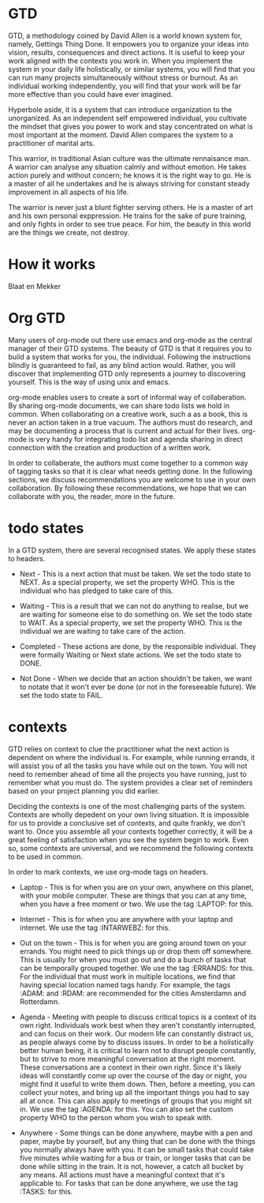 * GTD

  GTD, a methodology coined by David Allen is a world known system
  for, namely, Gettings Thing Done. It empowers you to organize your
  ideas into vision, results, consequences and direct actions. It is
  useful to keep your work aligned with the contexts you work in. When
  you implement the system in your daily life holistically, or similar
  systems, you will find that you can run many projects simultaneously
  without stress or burnout. As an individual working independently,
  you will find that your work will be far more effective than you
  could have ever imagined.

  Hyperbole aside, it is a system that can introduce organization to
  the unorganized. As an independent self empowered individual, you
  cultivate the mindset that gives you power to work and stay
  concentrated on what is most important at the moment. David Allen
  compares the system to a practitioner of marital arts.

  This warrior, in traditional Asian culture was the ultimate
  rennaisance man. A warrior can analyse any situation calmly and
  without emotion. He takes action purely and without concern; he
  knows it is the right way to go. He is a master of all he undertakes
  and he is always striving for constant steady improvement in all
  aspects of his life.

  The warrior is never just a blunt fighter serving others. He is a
  master of art and his own personal exppression.  He trains for the
  sake of pure training, and only fights in order to see true
  peace. For him, the beauty in this world are the things we create,
  not destroy.

* How it works
  
  Blaat en Mekker

* Org GTD

  Many users of org-mode out there use emacs and org-mode as the
  central manager of their GTD systems. The beauty of GTD is that it
  requires you to build a system that works for you, the
  individual. Following the instructions blindly is guaranteed to
  fail, as any blind action would. Rather, you will discover that
  implementing GTD only represents a journey to discovering
  yourself. This is the way of using unix and emacs.

  org-mode enables users to create a sort of informal way of
  collaberation. By sharing org-mode documents, we can share todo
  lists we hold in common. When collaborating on a creative work, such
  a as a book, this is never an action taken in a true vacuum. The
  authors must do research, and may be documenting a process that is
  current and actual for their lives. org-mode is very handy for
  integrating todo list and agenda sharing in direct connection with
  the creation and production of a written work.

  In order to collaberate, the authors must come together to a common
  way of tagging tasks so that it is clear what needs getting done. In
  the following sections, we discuss recommendations you are welcome
  to use in your own collaboration. By following these
  recommendations, we hope that we can collaborate with you, the
  reader, more in the future.

* todo states

  In a GTD system, there are several recognised states. We apply these
  states to headers.

  - Next - This is a next action that must be taken. We set the todo
    state to NEXT. As a special property, we set the property
    WHO. This is the individual who has pledged to take care of
    this.

  - Waiting - This is a result that we can not do anything to realise,
    but we are waiting for someone else to do something on. We set the
    todo state to WAIT. As a special property, we set the property
    WHO. This is the individual we are waiting to take care of the
    action.

  - Completed - These actions are done, by the responsible
    individual. They were formally Waiting or Next state actions. We
    set the todo state to DONE.

  - Not Done - When we decide that an action shouldn't be taken, we
    want to notate that it won't ever be done (or not in the
    foreseeable future). We set the todo state to FAIL.

* contexts

  GTD relies on context to clue the practitioner what the next action
  is dependent on where the individual is. For example, while running
  errands, it will assist you of all the tasks you have while out on
  the town. You will not need to remember ahead of time all the
  projects you have running, just to remember what you must do. The
  system provides a clear set of reminders based on your project
  planning you did earlier.

  Deciding the contexts is one of the most challenging parts of the
  system. Contexts are wholly depedent on your own living
  situation. It is impossible for us to provide a conclusive set of
  contexts, and quite frankly, we don't want to. Once you assemble all
  your contexts together correctly, it will be a great feeling of
  satisfaction when you see the system begin to work. Even so, some
  contexts are universal, and we recommend the following contexts to
  be used in common.

  In order to mark contexts, we use org-mode tags on headers.

  - Laptop - This is for when you are on your own, anywhere on this
    planet, with your mobile computer. These are things that you can
    at any time, when you have a free moment or two. We use the
    tag :LAPTOP: for this.

  - Internet - This is for when you are anywhere with your laptop and
    internet. We use the tag :INTARWEBZ: for this.

  - Out on the town - This is for when you are going around town on
    your errands. You might need to pick things up or drop them off
    somewhere. This is usually for when you must go out and do a bunch
    of tasks that can be temporally grouped together. We use the
    tag :ERRANDS: for this. For the individual that must work in
    multiple locations, we find that having special location named
    tags handy. For example, the tags :ADAM: and :RDAM: are
    recommended for the cities Amsterdamn and Rotterdamn.

  - Agenda - Meeting with people to discuss critical topics is a
    context of its own right. Individuals work best when they aren't
    constantly interrupted, and can focus on their work. Our modern
    life can constantly distract us, as people always come by to
    discuss issues. In order to be a holistically better human being,
    it is critical to learn not to disrupt people constantly, but to
    strive to more meaningful conversation at the right moment. These
    conversations are a context in their own right. Since it's likely
    ideas will constantly come up over the course of the day or night,
    you might find it useful to write them down. Then, before a
    meeting, you can collect your notes, and bring up all the
    important things you had to say all at once. This can also apply
    to meetings of groups that you might sit in. We use the
    tag :AGENDA: for this. You can also set the custom property WHO to
    the person whom you wish to speak with.

  - Anywhere - Some things can be done anywhere, maybe with a pen and
    paper, maybe by yourself, but any thing that can be done with the
    things you normally always have with you. It can be small tasks
    that could take five minutes while waiting for a bus or train, or
    longer tasks that can be done while sitting in the train. It is
    not, however, a catch all bucket by any means. All actions must
    have a meaningful context that it's applicable to. For tasks that
    can be done anywhere, we use the tag :TASKS: for this.

